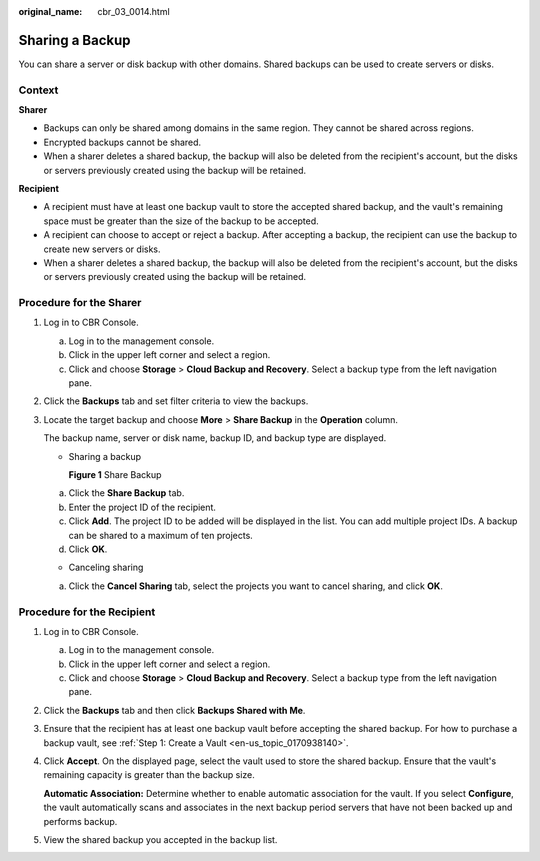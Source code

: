 :original_name: cbr_03_0014.html

.. _cbr_03_0014:

Sharing a Backup
================

You can share a server or disk backup with other domains. Shared backups can be used to create servers or disks.

Context
-------

**Sharer**

-  Backups can only be shared among domains in the same region. They cannot be shared across regions.
-  Encrypted backups cannot be shared.
-  When a sharer deletes a shared backup, the backup will also be deleted from the recipient's account, but the disks or servers previously created using the backup will be retained.

**Recipient**

-  A recipient must have at least one backup vault to store the accepted shared backup, and the vault's remaining space must be greater than the size of the backup to be accepted.
-  A recipient can choose to accept or reject a backup. After accepting a backup, the recipient can use the backup to create new servers or disks.
-  When a sharer deletes a shared backup, the backup will also be deleted from the recipient's account, but the disks or servers previously created using the backup will be retained.

Procedure for the Sharer
------------------------

#. Log in to CBR Console.

   a. Log in to the management console.
   b. Click |image1| in the upper left corner and select a region.
   c. Click |image2| and choose **Storage** > **Cloud Backup and Recovery**. Select a backup type from the left navigation pane.

#. Click the **Backups** tab and set filter criteria to view the backups.

#. Locate the target backup and choose **More** > **Share Backup** in the **Operation** column.

   The backup name, server or disk name, backup ID, and backup type are displayed.

   -  Sharing a backup


      **Figure 1** Share Backup

      |image3|

   a. Click the **Share Backup** tab.
   b. Enter the project ID of the recipient.
   c. Click **Add**. The project ID to be added will be displayed in the list. You can add multiple project IDs. A backup can be shared to a maximum of ten projects.
   d. Click **OK**.

   -  Canceling sharing

   a. Click the **Cancel Sharing** tab, select the projects you want to cancel sharing, and click **OK**.

Procedure for the Recipient
---------------------------

#. Log in to CBR Console.

   a. Log in to the management console.
   b. Click |image4| in the upper left corner and select a region.
   c. Click |image5| and choose **Storage** > **Cloud Backup and Recovery**. Select a backup type from the left navigation pane.

#. Click the **Backups** tab and then click **Backups Shared with Me**.

#. Ensure that the recipient has at least one backup vault before accepting the shared backup. For how to purchase a backup vault, see :ref:`Step 1: Create a Vault <en-us_topic_0170938140>`.

#. Click **Accept**. On the displayed page, select the vault used to store the shared backup. Ensure that the vault's remaining capacity is greater than the backup size.

   **Automatic Association:** Determine whether to enable automatic association for the vault. If you select **Configure**, the vault automatically scans and associates in the next backup period servers that have not been backed up and performs backup.

#. View the shared backup you accepted in the backup list.

.. |image1| image:: /_static/images/en-us_image_0159365094.png
.. |image2| image:: /_static/images/en-us_image_0000001599534545.jpg
.. |image3| image:: /_static/images/en-us_image_0000001478036586.png
.. |image4| image:: /_static/images/en-us_image_0159365094.png
.. |image5| image:: /_static/images/en-us_image_0000001599534545.jpg
